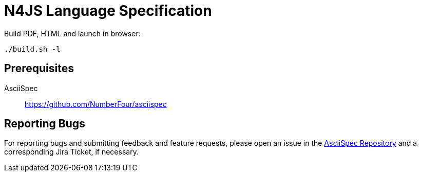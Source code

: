 ////
Copyright (c) 2016 NumberFour AG.
All rights reserved. This program and the accompanying materials
are made available under the terms of the Eclipse Public License v1.0
which accompanies this distribution, and is available at
http://www.eclipse.org/legal/epl-v10.html

Contributors:
  NumberFour AG - Initial API and implementation
////

= N4JS Language Specification

Build PDF, HTML and launch in browser: ::
[source,bash]
----
./build.sh -l
----

== Prerequisites

AsciiSpec ::
https://github.com/NumberFour/asciispec

== Reporting Bugs

For reporting bugs and submitting feedback and feature requests, please open an issue in the https://github.com/NumberFour/asciispec/issues[AsciiSpec Repository] and a corresponding Jira Ticket, if necessary.
